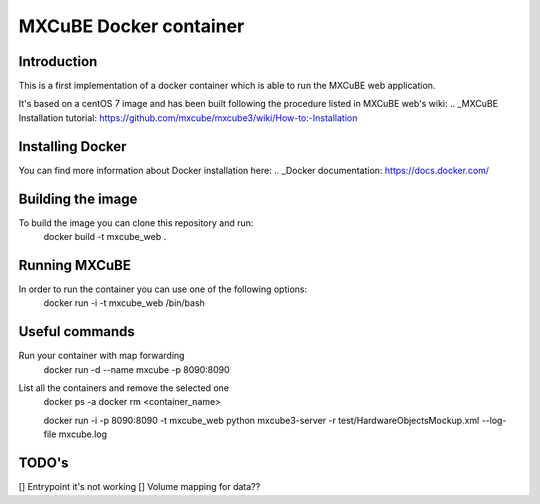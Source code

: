 =======================
MXCuBE Docker container
=======================

Introduction
------------
This is a first implementation of a docker container which is able to run 
the MXCuBE web application.

It's based on a centOS 7 image and has been built following the procedure
listed in MXCuBE web's wiki: 
.. _MXCuBE Installation tutorial: https://github.com/mxcube/mxcube3/wiki/How-to:-Installation

Installing Docker
-----------------
You can find more information about Docker installation here:
.. _Docker documentation: https://docs.docker.com/

Building the image
------------------
To build the image you can clone this repository and run:
    docker build -t mxcube_web .

Running MXCuBE
--------------
In order to run the container you can use one of the following options:
    docker run -i -t mxcube_web /bin/bash

Useful commands
---------------
Run your container with map forwarding
    docker run -d --name mxcube -p 8090:8090

List all the containers and remove the selected one
    docker ps -a
    docker rm <container_name>

    docker run -i -p 8090:8090 -t mxcube_web python mxcube3-server -r test/HardwareObjectsMockup.xml --log-file mxcube.log

TODO's
------
[] Entrypoint it's not working
[] Volume mapping for data??


